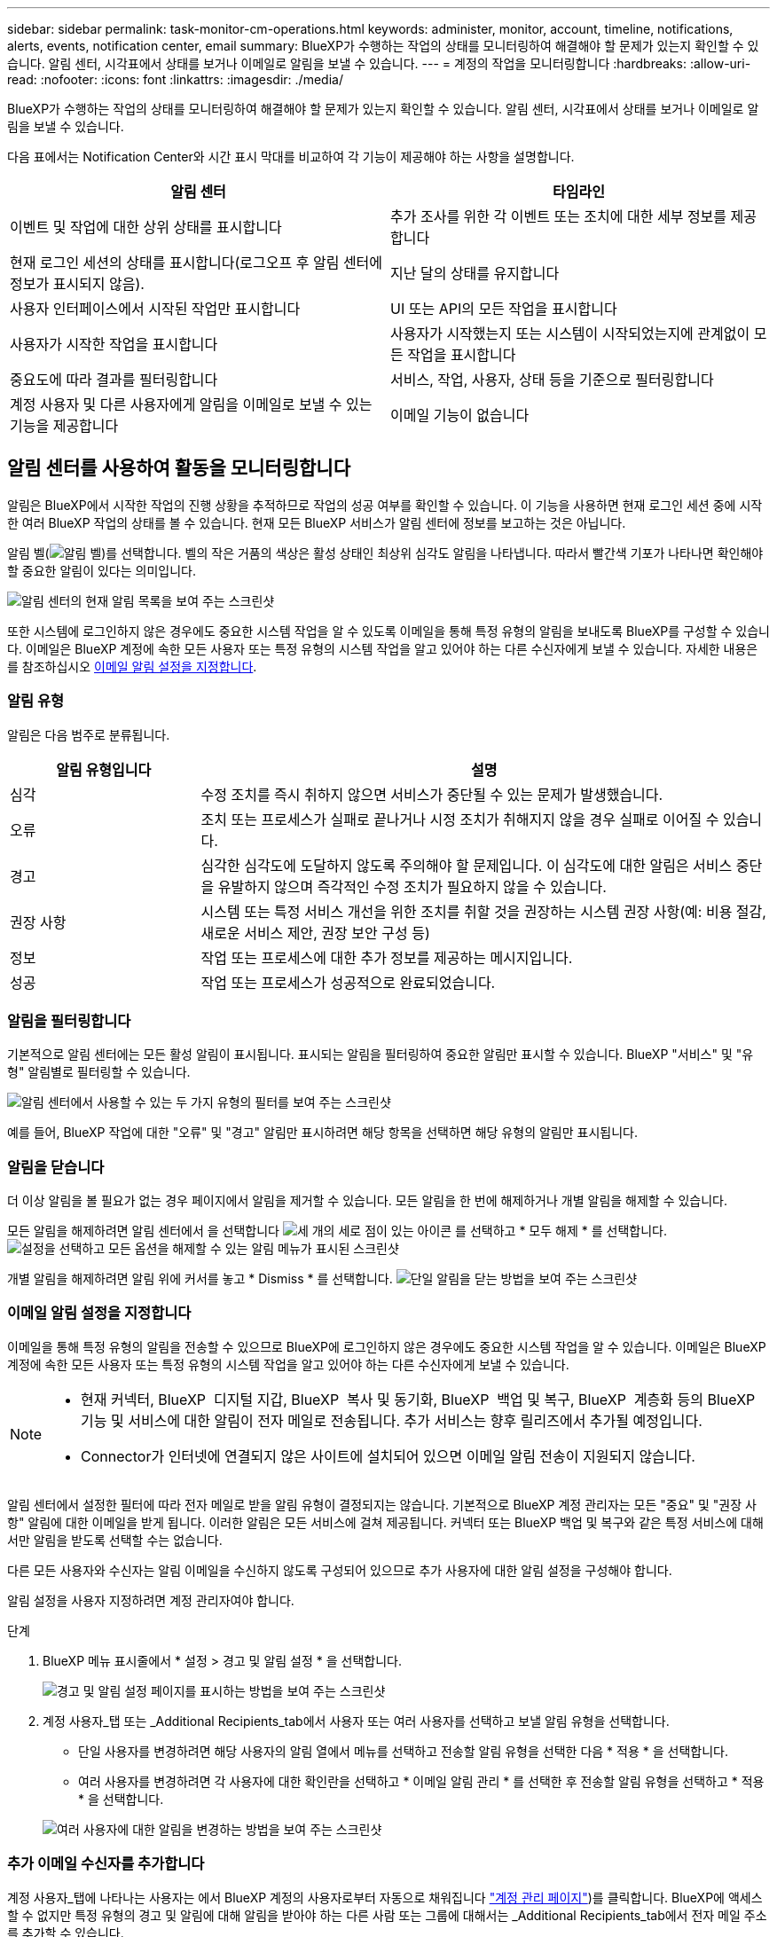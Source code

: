 ---
sidebar: sidebar 
permalink: task-monitor-cm-operations.html 
keywords: administer, monitor, account, timeline, notifications, alerts, events, notification center, email 
summary: BlueXP가 수행하는 작업의 상태를 모니터링하여 해결해야 할 문제가 있는지 확인할 수 있습니다. 알림 센터, 시각표에서 상태를 보거나 이메일로 알림을 보낼 수 있습니다. 
---
= 계정의 작업을 모니터링합니다
:hardbreaks:
:allow-uri-read: 
:nofooter: 
:icons: font
:linkattrs: 
:imagesdir: ./media/


[role="lead"]
BlueXP가 수행하는 작업의 상태를 모니터링하여 해결해야 할 문제가 있는지 확인할 수 있습니다. 알림 센터, 시각표에서 상태를 보거나 이메일로 알림을 보낼 수 있습니다.

다음 표에서는 Notification Center와 시간 표시 막대를 비교하여 각 기능이 제공해야 하는 사항을 설명합니다.

[cols="47,47"]
|===
| 알림 센터 | 타임라인 


| 이벤트 및 작업에 대한 상위 상태를 표시합니다 | 추가 조사를 위한 각 이벤트 또는 조치에 대한 세부 정보를 제공합니다 


| 현재 로그인 세션의 상태를 표시합니다(로그오프 후 알림 센터에 정보가 표시되지 않음). | 지난 달의 상태를 유지합니다 


| 사용자 인터페이스에서 시작된 작업만 표시합니다 | UI 또는 API의 모든 작업을 표시합니다 


| 사용자가 시작한 작업을 표시합니다 | 사용자가 시작했는지 또는 시스템이 시작되었는지에 관계없이 모든 작업을 표시합니다 


| 중요도에 따라 결과를 필터링합니다 | 서비스, 작업, 사용자, 상태 등을 기준으로 필터링합니다 


| 계정 사용자 및 다른 사용자에게 알림을 이메일로 보낼 수 있는 기능을 제공합니다 | 이메일 기능이 없습니다 
|===


== 알림 센터를 사용하여 활동을 모니터링합니다

알림은 BlueXP에서 시작한 작업의 진행 상황을 추적하므로 작업의 성공 여부를 확인할 수 있습니다. 이 기능을 사용하면 현재 로그인 세션 중에 시작한 여러 BlueXP 작업의 상태를 볼 수 있습니다. 현재 모든 BlueXP 서비스가 알림 센터에 정보를 보고하는 것은 아닙니다.

알림 벨(image:icon_bell.png["알림 벨"])를 선택합니다. 벨의 작은 거품의 색상은 활성 상태인 최상위 심각도 알림을 나타냅니다. 따라서 빨간색 기포가 나타나면 확인해야 할 중요한 알림이 있다는 의미입니다.

image:screenshot_notification_full.png["알림 센터의 현재 알림 목록을 보여 주는 스크린샷"]

또한 시스템에 로그인하지 않은 경우에도 중요한 시스템 작업을 알 수 있도록 이메일을 통해 특정 유형의 알림을 보내도록 BlueXP를 구성할 수 있습니다. 이메일은 BlueXP 계정에 속한 모든 사용자 또는 특정 유형의 시스템 작업을 알고 있어야 하는 다른 수신자에게 보낼 수 있습니다. 자세한 내용은 를 참조하십시오 <<이메일 알림 설정을 지정합니다,이메일 알림 설정을 지정합니다>>.



=== 알림 유형

알림은 다음 범주로 분류됩니다.

[cols="20,60"]
|===
| 알림 유형입니다 | 설명 


| 심각 | 수정 조치를 즉시 취하지 않으면 서비스가 중단될 수 있는 문제가 발생했습니다. 


| 오류 | 조치 또는 프로세스가 실패로 끝나거나 시정 조치가 취해지지 않을 경우 실패로 이어질 수 있습니다. 


| 경고 | 심각한 심각도에 도달하지 않도록 주의해야 할 문제입니다. 이 심각도에 대한 알림은 서비스 중단을 유발하지 않으며 즉각적인 수정 조치가 필요하지 않을 수 있습니다. 


| 권장 사항 | 시스템 또는 특정 서비스 개선을 위한 조치를 취할 것을 권장하는 시스템 권장 사항(예: 비용 절감, 새로운 서비스 제안, 권장 보안 구성 등) 


| 정보 | 작업 또는 프로세스에 대한 추가 정보를 제공하는 메시지입니다. 


| 성공 | 작업 또는 프로세스가 성공적으로 완료되었습니다. 
|===


=== 알림을 필터링합니다

기본적으로 알림 센터에는 모든 활성 알림이 표시됩니다. 표시되는 알림을 필터링하여 중요한 알림만 표시할 수 있습니다. BlueXP "서비스" 및 "유형" 알림별로 필터링할 수 있습니다.

image:screenshot_notification_filters.png["알림 센터에서 사용할 수 있는 두 가지 유형의 필터를 보여 주는 스크린샷"]

예를 들어, BlueXP 작업에 대한 "오류" 및 "경고" 알림만 표시하려면 해당 항목을 선택하면 해당 유형의 알림만 표시됩니다.



=== 알림을 닫습니다

더 이상 알림을 볼 필요가 없는 경우 페이지에서 알림을 제거할 수 있습니다. 모든 알림을 한 번에 해제하거나 개별 알림을 해제할 수 있습니다.

모든 알림을 해제하려면 알림 센터에서 을 선택합니다 image:button_3_vert_dots.png["세 개의 세로 점이 있는 아이콘"] 를 선택하고 * 모두 해제 * 를 선택합니다.
image:screenshot_notification_menu.png["설정을 선택하고 모든 옵션을 해제할 수 있는 알림 메뉴가 표시된 스크린샷"]

개별 알림을 해제하려면 알림 위에 커서를 놓고 * Dismiss * 를 선택합니다.
image:screenshot_notification_dismiss1.png["단일 알림을 닫는 방법을 보여 주는 스크린샷"]



=== 이메일 알림 설정을 지정합니다

이메일을 통해 특정 유형의 알림을 전송할 수 있으므로 BlueXP에 로그인하지 않은 경우에도 중요한 시스템 작업을 알 수 있습니다. 이메일은 BlueXP 계정에 속한 모든 사용자 또는 특정 유형의 시스템 작업을 알고 있어야 하는 다른 수신자에게 보낼 수 있습니다.

[NOTE]
====
* 현재 커넥터, BlueXP  디지털 지갑, BlueXP  복사 및 동기화, BlueXP  백업 및 복구, BlueXP  계층화 등의 BlueXP  기능 및 서비스에 대한 알림이 전자 메일로 전송됩니다. 추가 서비스는 향후 릴리즈에서 추가될 예정입니다.
* Connector가 인터넷에 연결되지 않은 사이트에 설치되어 있으면 이메일 알림 전송이 지원되지 않습니다.


====
알림 센터에서 설정한 필터에 따라 전자 메일로 받을 알림 유형이 결정되지는 않습니다. 기본적으로 BlueXP 계정 관리자는 모든 "중요" 및 "권장 사항" 알림에 대한 이메일을 받게 됩니다. 이러한 알림은 모든 서비스에 걸쳐 제공됩니다. 커넥터 또는 BlueXP 백업 및 복구와 같은 특정 서비스에 대해서만 알림을 받도록 선택할 수는 없습니다.

다른 모든 사용자와 수신자는 알림 이메일을 수신하지 않도록 구성되어 있으므로 추가 사용자에 대한 알림 설정을 구성해야 합니다.

알림 설정을 사용자 지정하려면 계정 관리자여야 합니다.

.단계
. BlueXP 메뉴 표시줄에서 * 설정 > 경고 및 알림 설정 * 을 선택합니다.
+
image:screenshot-settings-notifications.png["경고 및 알림 설정 페이지를 표시하는 방법을 보여 주는 스크린샷"]

. 계정 사용자_탭 또는 _Additional Recipients_tab에서 사용자 또는 여러 사용자를 선택하고 보낼 알림 유형을 선택합니다.
+
** 단일 사용자를 변경하려면 해당 사용자의 알림 열에서 메뉴를 선택하고 전송할 알림 유형을 선택한 다음 * 적용 * 을 선택합니다.
** 여러 사용자를 변경하려면 각 사용자에 대한 확인란을 선택하고 * 이메일 알림 관리 * 를 선택한 후 전송할 알림 유형을 선택하고 * 적용 * 을 선택합니다.


+
image:screenshot-change-notifications.png["여러 사용자에 대한 알림을 변경하는 방법을 보여 주는 스크린샷"]





=== 추가 이메일 수신자를 추가합니다

계정 사용자_탭에 나타나는 사용자는 에서 BlueXP 계정의 사용자로부터 자동으로 채워집니다 link:task-managing-netapp-accounts.html#create-and-manage-users["계정 관리 페이지"])를 클릭합니다. BlueXP에 액세스할 수 없지만 특정 유형의 경고 및 알림에 대해 알림을 받아야 하는 다른 사람 또는 그룹에 대해서는 _Additional Recipients_tab에서 전자 메일 주소를 추가할 수 있습니다.

.단계
. 알림 및 알림 설정 페이지에서 * 새 수신자 추가 * 를 선택합니다.
+
image:screenshot-add-email-recipient.png["경고와 알림에 대한 새 전자 메일 수신자를 추가하는 방법을 보여 주는 스크린샷"]

. 이름, 이메일 주소를 입력하고 수신인이 수신할 알림 유형을 선택한 다음 * 새 수신자 추가 * 를 선택합니다.




== 계정의 사용자 활동을 감사합니다

BlueXP의 시간 표시 막대에는 사용자가 계정 관리를 위해 수행한 작업이 표시됩니다. 여기에는 사용자 연결, 작업 영역 만들기, 커넥터 만들기 등의 관리 작업이 포함됩니다.

특정 작업을 수행한 사람을 확인해야 하거나 작업의 상태를 확인해야 하는 경우 시간 표시 막대를 확인하는 것이 도움이 됩니다.

.단계
. BlueXP 메뉴 모음에서 * 설정 > 타임라인 * 을 선택합니다.
. 필터 아래에서 * Service * 를 선택하고 * Tenancy * 를 활성화하고 * Apply * 를 선택합니다.


.결과
계정 관리 작업이 표시되도록 타임라인이 업데이트됩니다.
